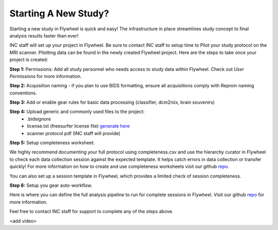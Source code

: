 .. _new_study:

Starting A New Study?
========================

Starting a new study in Flywheel is quick and easy! The infrastructure in place streamlines study concept to final analysis results faster than ever!

INC staff will set up your project in Flywheel. Be sure to contact INC staff to setup time to Pilot your study protocol on the MRI scanner. Pilotting data can be found in the newly created Flywheel project. Here are the steps to take once your project is created:

**Step 1:** Permissions: Add all study personnel who needs access to study data within Flywheel. Check out `User Permissions` for more information.

**Step 2:** Acquisition naming - if you plan to use BIDS formatting, ensure all acquisitions comply with Reproin naming conventions.

**Step 3:** Add or enable gear rules for basic data processing (classifier, dcm2niix, brain souvenirs)

**Step 4:** Upload generic and commonly used files to the project:
  - .bidsignore
  - license.txt (freesurfer license file) `generate here <https://surfer.nmr.mgh.harvard.edu/fswiki/License>`_
  - scanner protocol pdf (INC staff will provide)

**Step 5:** Setup completeness worksheet.

We highly recommend documenting your full protocol using completeness.csv and use the hierarchy curator in Flywheel to check each data collection session against the expected template. It helps catch errors in data collection or transfer quickly! For more information on how to create and use completeness worksheets visit our github `repo. <https://github.com/intermountainneuroimaging/flywheel_sdk_examples/tree/main/1_metadata_and_curator>`_

You can also set up a session template in Flywheel, which provides a limited check of session completeness.

**Step 6:** Setup you gear auto-workflow.

Here is where you can define the full analysis pipeline to run for complete sessions in Flywheel. Visit our github `repo <https://github.com/intermountainneuroimaging/flywheel_sdk_examples/tree/main/2_gear_autoworkflow>`_ for more information.

Feel free to contact INC staff for support to complete any of the steps above.

<add video>
